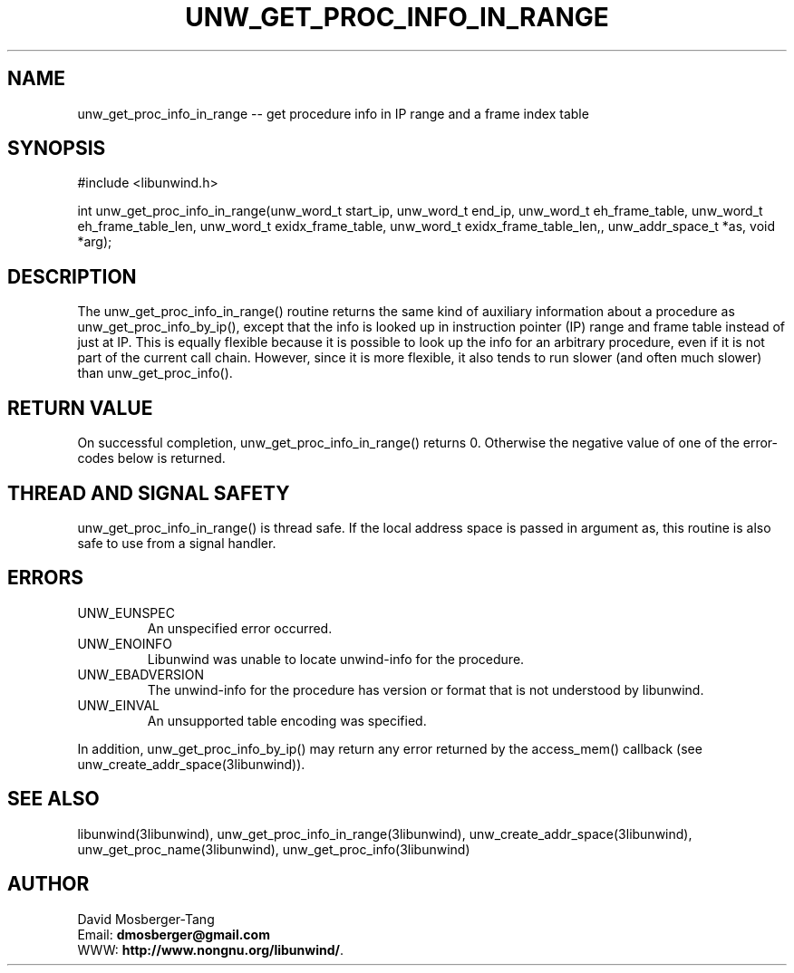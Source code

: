 .\" *********************************** start of \input{common.tex}
.\" *********************************** end of \input{common.tex}
'\" t
.\" Manual page created with latex2man on Tue Aug 29 11:45:59 2023
.\" NOTE: This file is generated, DO NOT EDIT.
.de Vb
.ft CW
.nf
..
.de Ve
.ft R

.fi
..
.TH "UNW\\_GET\\_PROC\\_INFO\\_IN\\_RANGE" "3libunwind" "29 August 2023" "Programming Library " "Programming Library "
.SH NAME
unw_get_proc_info_in_range
\-\- get procedure info in IP range and a frame index table 
.PP
.SH SYNOPSIS

.PP
#include <libunwind.h>
.br
.PP
int
unw_get_proc_info_in_range(unw_word_t start_ip,
unw_word_t end_ip,
unw_word_t eh_frame_table,
unw_word_t eh_frame_table_len,
unw_word_t exidx_frame_table,
unw_word_t exidx_frame_table_len,,
unw_addr_space_t *as,
void *arg);
.br
.PP
.SH DESCRIPTION

.PP
The unw_get_proc_info_in_range()
routine returns the same 
kind of auxiliary information about a procedure as 
unw_get_proc_info_by_ip(),
except that the info is looked up in 
instruction pointer (IP) range and frame table instead of just at IP. This 
is equally flexible because it is possible to look up the info for an arbitrary 
procedure, even if it is not part of the current call chain. However, since it 
is more flexible, it also tends to run slower (and often much slower) 
than unw_get_proc_info().
.PP
.SH RETURN VALUE

.PP
On successful completion, unw_get_proc_info_in_range()
returns 0. Otherwise the negative value of one of the error\-codes 
below is returned. 
.PP
.SH THREAD AND SIGNAL SAFETY

.PP
unw_get_proc_info_in_range()
is thread safe. If the local 
address space is passed in argument as,
this routine is also 
safe to use from a signal handler. 
.PP
.SH ERRORS

.PP
.TP
UNW_EUNSPEC
 An unspecified error occurred. 
.TP
UNW_ENOINFO
 Libunwind
was unable to locate 
unwind\-info for the procedure. 
.TP
UNW_EBADVERSION
 The unwind\-info for the procedure has 
version or format that is not understood by libunwind\&.
.TP
UNW_EINVAL
 An unsupported table encoding was specified. 
.PP
In addition, unw_get_proc_info_by_ip()
may return any 
error returned by the access_mem()
callback (see 
unw_create_addr_space(3libunwind)).
.PP
.SH SEE ALSO

.PP
libunwind(3libunwind),
unw_get_proc_info_in_range(3libunwind),
unw_create_addr_space(3libunwind),
unw_get_proc_name(3libunwind),
unw_get_proc_info(3libunwind)
.PP
.SH AUTHOR

.PP
David Mosberger\-Tang
.br
Email: \fBdmosberger@gmail.com\fP
.br
WWW: \fBhttp://www.nongnu.org/libunwind/\fP\&.
.\" NOTE: This file is generated, DO NOT EDIT.
